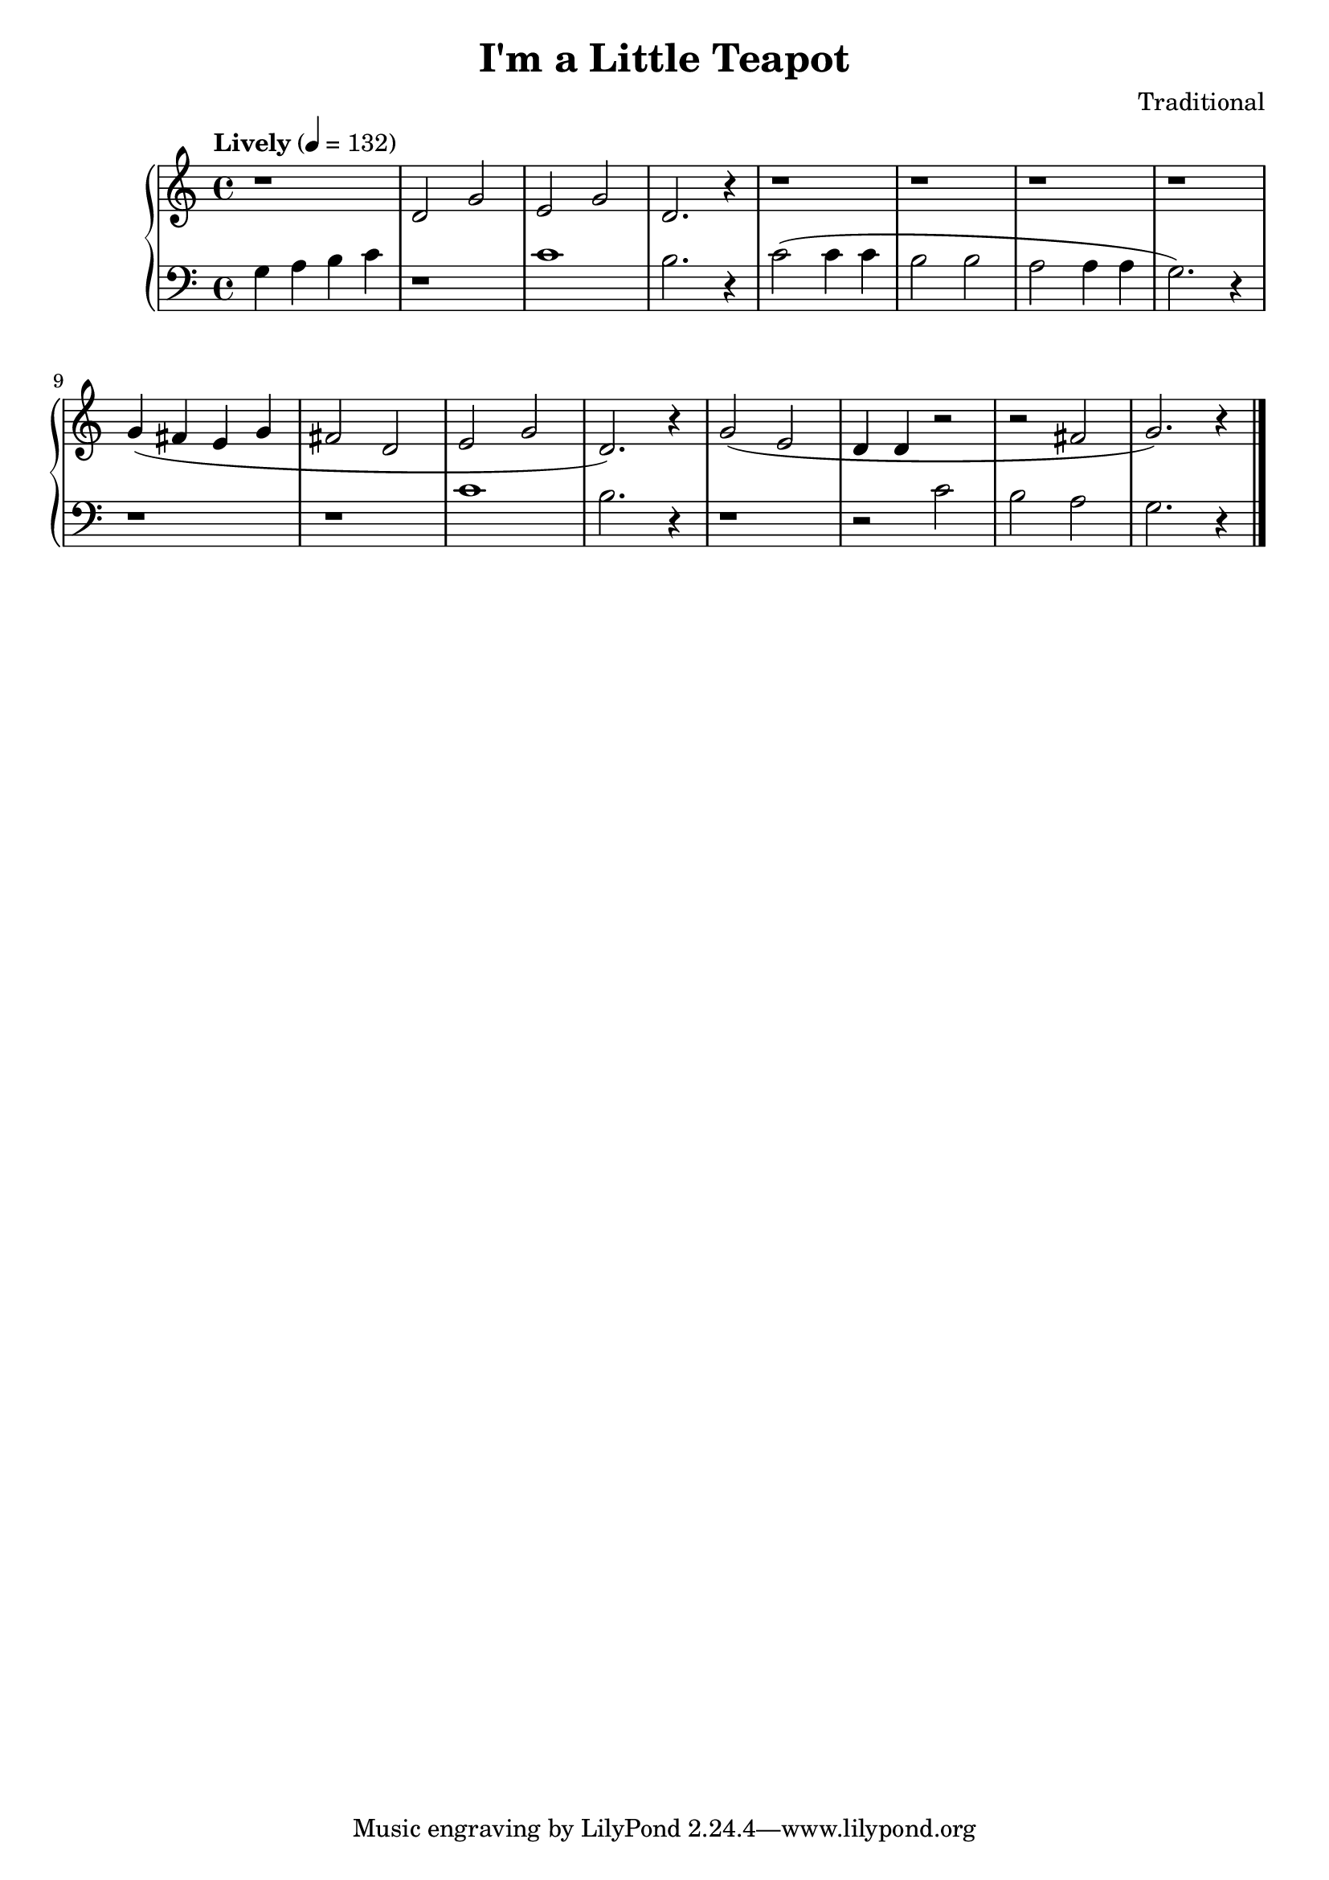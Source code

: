 \version "2.15.40"

 \header {
  title = "I'm a Little Teapot"
  composer = "Traditional"
}

\score {

 \new PianoStaff
 <<
 \new Staff = "up" {
   \clef treble
   \key c \major
   \time 4/4
   \tempo "Lively" 4 = 132
   \relative c' { r1 d2 g2 e2 g2 d2. r4
                  r1 r1 r1 r1
                  g4( fis4 e4 g4 fis2 d2 e2 g2 d2.) r4
                  g2( e2 d4 d4 r2 r2 fis2 g2.) r4
   }
   \bar "|."
 }

 \new Staff = "down" {
   \clef bass
   \key c \major
   \time 4/4
   \relative c' { g4 a4 b4 c4 r1 c1 b2. r4
                  c2( c4 c4 b2 b2 a2 a4 a4 g2.) r4
                  r1 r1 c1 b2. r4
                  r1 r2 c2 b2 a2 g2. r4
   }
   \bar "|." \bar "|."
 }
>>

 \layout { }

 \midi { }

}
